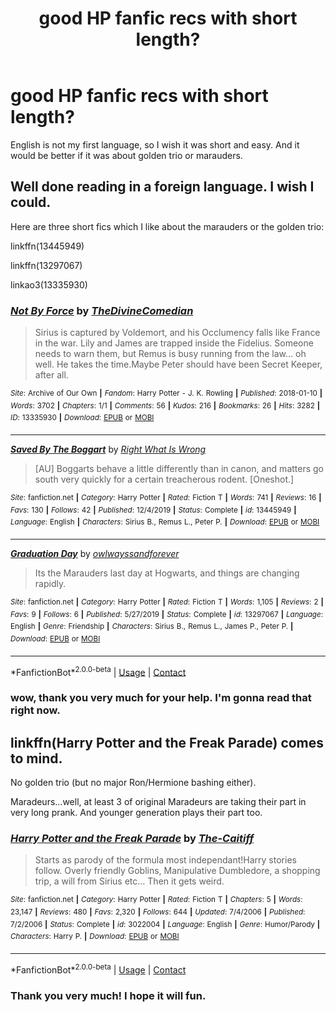 #+TITLE: good HP fanfic recs with short length?

* good HP fanfic recs with short length?
:PROPERTIES:
:Author: flvpflvp
:Score: 5
:DateUnix: 1602056119.0
:DateShort: 2020-Oct-07
:FlairText: Request
:END:
English is not my first language, so I wish it was short and easy. And it would be better if it was about golden trio or marauders.


** Well done reading in a foreign language. I wish I could.

Here are three short fics which I like about the marauders or the golden trio:

linkffn(13445949)

linkffn(13297067)

linkao3(13335930)
:PROPERTIES:
:Author: jacdot
:Score: 1
:DateUnix: 1602067821.0
:DateShort: 2020-Oct-07
:END:

*** [[https://archiveofourown.org/works/13335930][*/Not By Force/*]] by [[https://www.archiveofourown.org/users/TheDivineComedian/pseuds/TheDivineComedian][/TheDivineComedian/]]

#+begin_quote
  Sirius is captured by Voldemort, and his Occlumency falls like France in the war. Lily and James are trapped inside the Fidelius. Someone needs to warn them, but Remus is busy running from the law... oh well. He takes the time.Maybe Peter should have been Secret Keeper, after all.
#+end_quote

^{/Site/:} ^{Archive} ^{of} ^{Our} ^{Own} ^{*|*} ^{/Fandom/:} ^{Harry} ^{Potter} ^{-} ^{J.} ^{K.} ^{Rowling} ^{*|*} ^{/Published/:} ^{2018-01-10} ^{*|*} ^{/Words/:} ^{3702} ^{*|*} ^{/Chapters/:} ^{1/1} ^{*|*} ^{/Comments/:} ^{56} ^{*|*} ^{/Kudos/:} ^{216} ^{*|*} ^{/Bookmarks/:} ^{26} ^{*|*} ^{/Hits/:} ^{3282} ^{*|*} ^{/ID/:} ^{13335930} ^{*|*} ^{/Download/:} ^{[[https://archiveofourown.org/downloads/13335930/Not%20By%20Force.epub?updated_at=1542553046][EPUB]]} ^{or} ^{[[https://archiveofourown.org/downloads/13335930/Not%20By%20Force.mobi?updated_at=1542553046][MOBI]]}

--------------

[[https://www.fanfiction.net/s/13445949/1/][*/Saved By The Boggart/*]] by [[https://www.fanfiction.net/u/8548502/Right-What-Is-Wrong][/Right What Is Wrong/]]

#+begin_quote
  [AU] Boggarts behave a little differently than in canon, and matters go south very quickly for a certain treacherous rodent. [Oneshot.]
#+end_quote

^{/Site/:} ^{fanfiction.net} ^{*|*} ^{/Category/:} ^{Harry} ^{Potter} ^{*|*} ^{/Rated/:} ^{Fiction} ^{T} ^{*|*} ^{/Words/:} ^{741} ^{*|*} ^{/Reviews/:} ^{16} ^{*|*} ^{/Favs/:} ^{130} ^{*|*} ^{/Follows/:} ^{42} ^{*|*} ^{/Published/:} ^{12/4/2019} ^{*|*} ^{/Status/:} ^{Complete} ^{*|*} ^{/id/:} ^{13445949} ^{*|*} ^{/Language/:} ^{English} ^{*|*} ^{/Characters/:} ^{Sirius} ^{B.,} ^{Remus} ^{L.,} ^{Peter} ^{P.} ^{*|*} ^{/Download/:} ^{[[http://www.ff2ebook.com/old/ffn-bot/index.php?id=13445949&source=ff&filetype=epub][EPUB]]} ^{or} ^{[[http://www.ff2ebook.com/old/ffn-bot/index.php?id=13445949&source=ff&filetype=mobi][MOBI]]}

--------------

[[https://www.fanfiction.net/s/13297067/1/][*/Graduation Day/*]] by [[https://www.fanfiction.net/u/6596146/owlwayssandforever][/owlwayssandforever/]]

#+begin_quote
  Its the Marauders last day at Hogwarts, and things are changing rapidly.
#+end_quote

^{/Site/:} ^{fanfiction.net} ^{*|*} ^{/Category/:} ^{Harry} ^{Potter} ^{*|*} ^{/Rated/:} ^{Fiction} ^{T} ^{*|*} ^{/Words/:} ^{1,105} ^{*|*} ^{/Reviews/:} ^{2} ^{*|*} ^{/Favs/:} ^{9} ^{*|*} ^{/Follows/:} ^{6} ^{*|*} ^{/Published/:} ^{5/27/2019} ^{*|*} ^{/Status/:} ^{Complete} ^{*|*} ^{/id/:} ^{13297067} ^{*|*} ^{/Language/:} ^{English} ^{*|*} ^{/Genre/:} ^{Friendship} ^{*|*} ^{/Characters/:} ^{Sirius} ^{B.,} ^{Remus} ^{L.,} ^{James} ^{P.,} ^{Peter} ^{P.} ^{*|*} ^{/Download/:} ^{[[http://www.ff2ebook.com/old/ffn-bot/index.php?id=13297067&source=ff&filetype=epub][EPUB]]} ^{or} ^{[[http://www.ff2ebook.com/old/ffn-bot/index.php?id=13297067&source=ff&filetype=mobi][MOBI]]}

--------------

*FanfictionBot*^{2.0.0-beta} | [[https://github.com/FanfictionBot/reddit-ffn-bot/wiki/Usage][Usage]] | [[https://www.reddit.com/message/compose?to=tusing][Contact]]
:PROPERTIES:
:Author: FanfictionBot
:Score: 1
:DateUnix: 1602067844.0
:DateShort: 2020-Oct-07
:END:


*** wow, thank you very much for your help. I'm gonna read that right now.
:PROPERTIES:
:Author: flvpflvp
:Score: 1
:DateUnix: 1602121002.0
:DateShort: 2020-Oct-08
:END:


** linkffn(Harry Potter and the Freak Parade) comes to mind.

No golden trio (but no major Ron/Hermione bashing either).

Maradeurs...well, at least 3 of original Maradeurs are taking their part in very long prank. And younger generation plays their part too.
:PROPERTIES:
:Author: vikarti_anatra
:Score: 1
:DateUnix: 1602077671.0
:DateShort: 2020-Oct-07
:END:

*** [[https://www.fanfiction.net/s/3022004/1/][*/Harry Potter and the Freak Parade/*]] by [[https://www.fanfiction.net/u/1017807/The-Caitiff][/The-Caitiff/]]

#+begin_quote
  Starts as parody of the formula most independant!Harry stories follow. Overly friendly Goblins, Manipulative Dumbledore, a shopping trip, a will from Sirius etc... Then it gets weird.
#+end_quote

^{/Site/:} ^{fanfiction.net} ^{*|*} ^{/Category/:} ^{Harry} ^{Potter} ^{*|*} ^{/Rated/:} ^{Fiction} ^{T} ^{*|*} ^{/Chapters/:} ^{5} ^{*|*} ^{/Words/:} ^{23,147} ^{*|*} ^{/Reviews/:} ^{480} ^{*|*} ^{/Favs/:} ^{2,320} ^{*|*} ^{/Follows/:} ^{644} ^{*|*} ^{/Updated/:} ^{7/4/2006} ^{*|*} ^{/Published/:} ^{7/2/2006} ^{*|*} ^{/Status/:} ^{Complete} ^{*|*} ^{/id/:} ^{3022004} ^{*|*} ^{/Language/:} ^{English} ^{*|*} ^{/Genre/:} ^{Humor/Parody} ^{*|*} ^{/Characters/:} ^{Harry} ^{P.} ^{*|*} ^{/Download/:} ^{[[http://www.ff2ebook.com/old/ffn-bot/index.php?id=3022004&source=ff&filetype=epub][EPUB]]} ^{or} ^{[[http://www.ff2ebook.com/old/ffn-bot/index.php?id=3022004&source=ff&filetype=mobi][MOBI]]}

--------------

*FanfictionBot*^{2.0.0-beta} | [[https://github.com/FanfictionBot/reddit-ffn-bot/wiki/Usage][Usage]] | [[https://www.reddit.com/message/compose?to=tusing][Contact]]
:PROPERTIES:
:Author: FanfictionBot
:Score: 1
:DateUnix: 1602077695.0
:DateShort: 2020-Oct-07
:END:


*** Thank you very much! I hope it will fun.
:PROPERTIES:
:Author: flvpflvp
:Score: 1
:DateUnix: 1602121033.0
:DateShort: 2020-Oct-08
:END:

